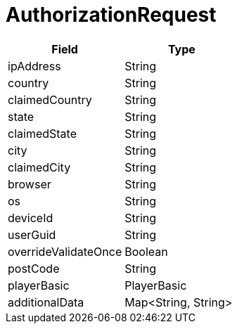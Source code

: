 = AuthorizationRequest

|====
| Field | Type

| ipAddress
| String

| country
| String

| claimedCountry
| String

| state
| String

| claimedState
| String

| city
| String

| claimedCity
| String

| browser
| String

| os
| String

| deviceId
| String

| userGuid
| String

| overrideValidateOnce
| Boolean

| postCode
| String

// TODO: Add PlayerBasic - Entropy...
| playerBasic
| PlayerBasic

| additionalData
| Map<String, String>
|====
